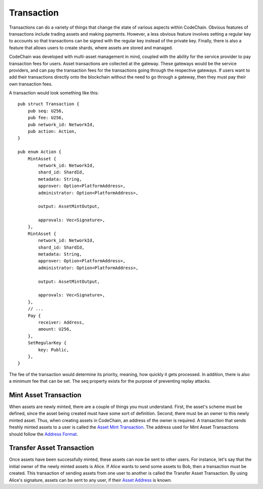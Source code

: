 .. _transaction:

#####################
Transaction
#####################

Transactions can do a variety of things that change the state of various aspects within CodeChain. Obvious features
of transactions include trading assets and making payments. However, a less obvious feature involves setting a regular
key to accounts so that transactions can be signed with the regular key instead of the private key. Finally, there is
also a feature that allows users to create shards, where assets are stored and managed.

CodeChain was developed with multi-asset management in mind, coupled with the ability for the service provider to pay transaction
fees for users. Asset transactions are collected at the gateway. These gateways would be the service providers, and can pay the
transaction fees for the transactions going through the respective gateways. If users want to add their transactions directly onto
the blockchain without the need to go through a gateway, then they must pay their own transaction fees.

A transaction would look something like this:
::

    pub struct Transaction {
        pub seq: U256,
        pub fee: U256,
        pub network_id: NetworkId,
        pub action: Action,
    }

    pub enum Action {
        MintAsset {
            network_id: NetworkId,
            shard_id: ShardId,
            metadata: String,
            approver: Option<PlatformAddress>,
            administrator: Option<PlatformAddress>,

            output: AssetMintOutput,

            approvals: Vec<Signature>,
        },
        MintAsset {
            network_id: NetworkId,
            shard_id: ShardId,
            metadata: String,
            approver: Option<PlatformAddress>,
            administrator: Option<PlatformAddress>,

            output: AssetMintOutput,

            approvals: Vec<Signature>,
        },
        // ...
        Pay {
            receiver: Address,
            amount: U256,
        },
        SetRegularKey {
            key: Public,
        },
    }

The fee of the transaction would determine its priority, meaning, how quickly it gets processed. In addition, there is
also a minimum fee that can be set. The seq property exists for the purpose of preventing replay attacks.

Mint Asset Transaction
==============================
When assets are newly minted, there are a couple of things you must understand. First, the asset's scheme must be defined, since the asset being created must have some
sort of definition. Second, there must be an owner to this newly minted asset. Thus, when creating assets in CodeChain, an address of the owner is required. A transaction
that sends freshly minted assets to a user is called the `Asset Mint Transaction <https://codechain.readthedocs.io/en/latest/asset-management.html#minting-creating-new-assets>`_.
The address used for Mint Asset Transactions should follow the `Address Format <https://codechain.readthedocs.io/en/latest/asset-management.html#address-format>`_.

Transfer Asset Transaction
==============================
Once assets have been successfully minted, these assets can now be sent to other users. For instance, let's say that the initial owner of the newly minted assets
is Alice. If Alice wants to send some assets to Bob, then a transaction must be created. This transaction of sending assets from one user to another is called
the Transfer Asset Transaction. By using Alice's signature, assets can be sent to any user, if their `Asset Address <https://codechain.readthedocs.io/en/latest/asset-management.html#asset-transfer-address-format>`_
is known.
